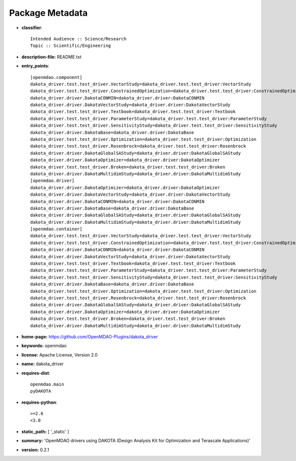 
================
Package Metadata
================

- **classifier**:: 

    Intended Audience :: Science/Research
    Topic :: Scientific/Engineering

- **description-file:** README.txt

- **entry_points**:: 

    [openmdao.component]
    dakota_driver.test.test_driver.VectorStudy=dakota_driver.test.test_driver:VectorStudy
    dakota_driver.test.test_driver.ConstrainedOptimization=dakota_driver.test.test_driver:ConstrainedOptimization
    dakota_driver.driver.DakotaCONMIN=dakota_driver.driver:DakotaCONMIN
    dakota_driver.driver.DakotaVectorStudy=dakota_driver.driver:DakotaVectorStudy
    dakota_driver.test.test_driver.Textbook=dakota_driver.test.test_driver:Textbook
    dakota_driver.test.test_driver.ParameterStudy=dakota_driver.test.test_driver:ParameterStudy
    dakota_driver.test.test_driver.SensitivityStudy=dakota_driver.test.test_driver:SensitivityStudy
    dakota_driver.driver.DakotaBase=dakota_driver.driver:DakotaBase
    dakota_driver.test.test_driver.Optimization=dakota_driver.test.test_driver:Optimization
    dakota_driver.test.test_driver.Rosenbrock=dakota_driver.test.test_driver:Rosenbrock
    dakota_driver.driver.DakotaGlobalSAStudy=dakota_driver.driver:DakotaGlobalSAStudy
    dakota_driver.driver.DakotaOptimizer=dakota_driver.driver:DakotaOptimizer
    dakota_driver.test.test_driver.Broken=dakota_driver.test.test_driver:Broken
    dakota_driver.driver.DakotaMultidimStudy=dakota_driver.driver:DakotaMultidimStudy
    [openmdao.driver]
    dakota_driver.driver.DakotaOptimizer=dakota_driver.driver:DakotaOptimizer
    dakota_driver.driver.DakotaVectorStudy=dakota_driver.driver:DakotaVectorStudy
    dakota_driver.driver.DakotaCONMIN=dakota_driver.driver:DakotaCONMIN
    dakota_driver.driver.DakotaBase=dakota_driver.driver:DakotaBase
    dakota_driver.driver.DakotaGlobalSAStudy=dakota_driver.driver:DakotaGlobalSAStudy
    dakota_driver.driver.DakotaMultidimStudy=dakota_driver.driver:DakotaMultidimStudy
    [openmdao.container]
    dakota_driver.test.test_driver.VectorStudy=dakota_driver.test.test_driver:VectorStudy
    dakota_driver.test.test_driver.ConstrainedOptimization=dakota_driver.test.test_driver:ConstrainedOptimization
    dakota_driver.driver.DakotaCONMIN=dakota_driver.driver:DakotaCONMIN
    dakota_driver.driver.DakotaVectorStudy=dakota_driver.driver:DakotaVectorStudy
    dakota_driver.test.test_driver.Textbook=dakota_driver.test.test_driver:Textbook
    dakota_driver.test.test_driver.ParameterStudy=dakota_driver.test.test_driver:ParameterStudy
    dakota_driver.test.test_driver.SensitivityStudy=dakota_driver.test.test_driver:SensitivityStudy
    dakota_driver.driver.DakotaBase=dakota_driver.driver:DakotaBase
    dakota_driver.test.test_driver.Optimization=dakota_driver.test.test_driver:Optimization
    dakota_driver.test.test_driver.Rosenbrock=dakota_driver.test.test_driver:Rosenbrock
    dakota_driver.driver.DakotaGlobalSAStudy=dakota_driver.driver:DakotaGlobalSAStudy
    dakota_driver.driver.DakotaOptimizer=dakota_driver.driver:DakotaOptimizer
    dakota_driver.test.test_driver.Broken=dakota_driver.test.test_driver:Broken
    dakota_driver.driver.DakotaMultidimStudy=dakota_driver.driver:DakotaMultidimStudy

- **home-page:** https://github.com/OpenMDAO-Plugins/dakota_driver

- **keywords:** openmdao

- **license:** Apache License, Version 2.0

- **name:** dakota_driver

- **requires-dist**:: 

    openmdao.main
    pyDAKOTA

- **requires-python**:: 

    >=2.6
    <3.0

- **static_path:** [ '_static' ]

- **summary:** 'OpenMDAO drivers using DAKOTA (Design Analysis Kit for Optimization and Terascale Applications)'

- **version:** 0.2.1

